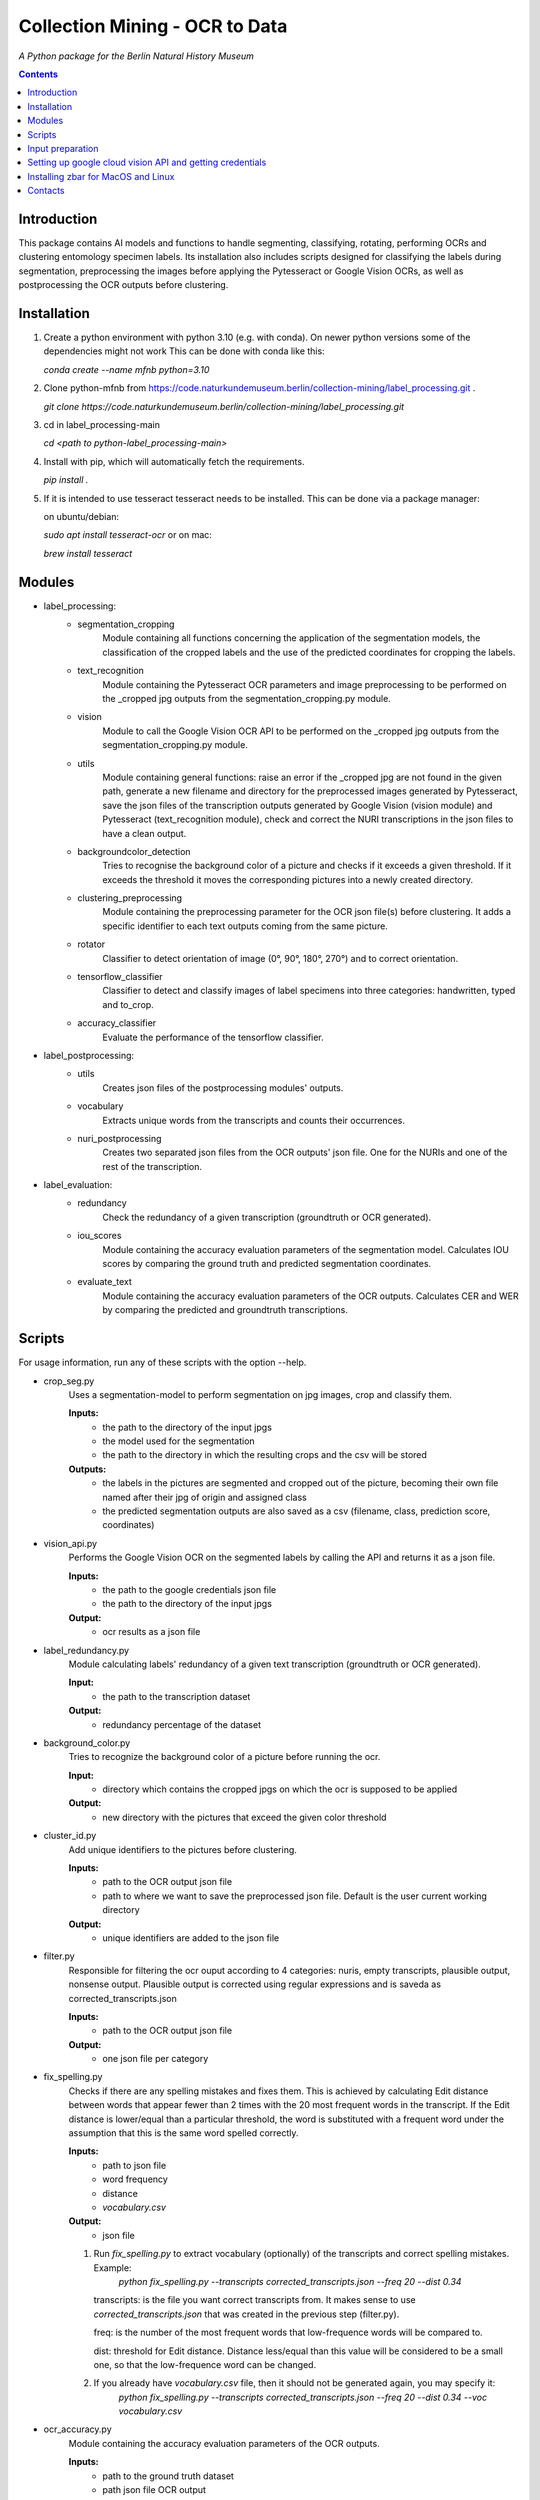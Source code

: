 Collection Mining - OCR to Data
===================================================================

*A Python package for the Berlin Natural History Museum*

.. contents ::

Introduction
------------
This package contains AI models and functions to handle
segmenting, classifying, rotating, performing OCRs and clustering entomology specimen labels. Its installation also includes 
scripts designed for classifying the labels during segmentation, preprocessing the images before applying the Pytesseract or Google Vision OCRs, as well as postprocessing the OCR outputs before clustering.


Installation
------------
1. Create a python environment with python 3.10 (e.g. with conda). On newer python versions some of the dependencies might not work
   This can be done with conda like this:

   `conda create --name mfnb python=3.10`

2. Clone python-mfnb from https://code.naturkundemuseum.berlin/collection-mining/label_processing.git .

   `git clone https://code.naturkundemuseum.berlin/collection-mining/label_processing.git`

3. cd in label_processing-main

   `cd <path to python-label_processing-main>`
   
4. Install with pip, which will automatically fetch the requirements.

   `pip install .`

5. If it is intended to use tesseract tesseract needs to be installed. This can be done via a package manager:
   
   on ubuntu/debian:

   `sudo apt install tesseract-ocr`
   or on mac:
   
   `brew install tesseract`

Modules
-------
- label_processing:
   * segmentation_cropping
      Module containing all functions concerning the application of the segmentation 
      models, the classification of the cropped labels and the use of the predicted coordinates for cropping the labels.  


   * text_recognition
      Module containing the Pytesseract OCR parameters and image preprocessing to be performed on the _cropped jpg outputs from
      the segmentation_cropping.py module.


   * vision
      Module to call the Google Vision OCR API to be performed on the _cropped jpg outputs from
      the segmentation_cropping.py module.


   * utils
      Module containing general functions: raise an error if the _cropped jpg are not found in the given path, 
      generate a new filename and directory for the preprocessed images generated by Pytesseract, save the json files of 
      the transcription outputs generated by Google Vision (vision module) and Pytesseract (text_recognition module), 
      check and correct the NURI transcriptions in the json files to have a clean output.


   * backgroundcolor_detection
      Tries to recognise the background color of a picture and checks if it exceeds a given threshold. 
      If it exceeds the threshold it moves the corresponding pictures into a newly created directory.


   * clustering_preprocessing
      Module containing the preprocessing parameter for the OCR json file(s) before clustering. 
      It adds a specific identifier to each text outputs coming from the same picture.


   * rotator
      Classifier to detect orientation of image (0°, 90°, 180°, 270°) and to correct orientation.


   * tensorflow_classifier
      Classifier to detect and classify images of label specimens into three categories: handwritten, typed and to_crop.

   * accuracy_classifier
      Evaluate the performance of the tensorflow classifier.



- label_postprocessing:
   * utils
      Creates json files of the postprocessing modules' outputs.


   * vocabulary
      Extracts unique words from the transcripts and counts their occurrences.


   * nuri_postprocessing
      Creates two separated json files from the OCR outputs' json file.
      One for the NURIs and one of the rest of the transcription.



- label_evaluation:
   * redundancy
      Check the redundancy of a given transcription (groundtruth or OCR generated).

   
   * iou_scores
      Module containing the accuracy evaluation parameters of the segmentation model.
      Calculates IOU scores by comparing the ground truth and predicted segmentation coordinates.


   * evaluate_text
      Module containing the accuracy evaluation parameters of the OCR outputs.
      Calculates CER and WER by comparing the predicted and groundtruth transcriptions.



Scripts
-------
For usage information, run any of these scripts with the option --help.

* crop_seg.py
   Uses a segmentation-model to perform segmentation on jpg images, crop and classify them.

   **Inputs:**
      - the path to the directory of the input jpgs
      - the model used for the segmentation
      - the path to the directory in which the resulting crops and the csv will be stored

   **Outputs:**
      - the labels in the pictures are segmented and cropped out of the picture, becoming their own file named after 
        their jpg of origin and assigned class
      - the predicted segmentation outputs are also saved as a csv (filename, class, prediction score, coordinates)


* vision_api.py
   Performs the Google Vision OCR on the segmented labels by calling the API and returns it as a json file. 
   
   **Inputs:**
      - the path to the google credentials json file
      - the path to the directory of the input jpgs

   **Output:**
      - ocr results as a json file


* label_redundancy.py
   Module calculating labels' redundancy of a given text transcription (groundtruth or OCR generated).
   
   **Input:**
      - the path to the transcription dataset

   **Output:**
      - redundancy percentage of the dataset


* background_color.py
   Tries to recognize the background color of a picture before running the ocr. 
   
   **Input:**
      - directory which contains the cropped jpgs on which the ocr is supposed to be applied

   **Output:**
      - new directory with the pictures that exceed the given color threshold


* cluster_id.py
   Add unique identifiers to the pictures before clustering.
   
   **Inputs:**
      - path to the OCR output json file
      - path to where we want to save the preprocessed json file. Default is the user current working directory

   **Output:**
      - unique identifiers are added to the json file


* filter.py
   Responsible for filtering the ocr ouput according to 4 categories:
   nuris, empty transcripts, plausible output, nonsense output.
   Plausible output is corrected using regular expressions and is saveda as corrected_transcripts.json

   **Inputs:**
      - path to the OCR output json file

   **Output:**
      - one json file per category


* fix_spelling.py
   Checks if there are any spelling mistakes and fixes them.
   This is achieved by calculating Edit distance between words that appear fewer than 2 times with the 20 most frequent 
   words in the transcript. 
   If the Edit distance is lower/equal than a particular threshold, the word is substituted with a frequent word under 
   the assumption that this is the same word spelled correctly.

   **Inputs:**
      - path to json file
      - word frequency
      - distance
      - `vocabulary.csv`

   **Output:**
      - json file 

   1. Run `fix_spelling.py` to extract vocabulary (optionally) of the transcripts and correct spelling mistakes. Example:
         `python fix_spelling.py --transcripts corrected_transcripts.json --freq 20 --dist 0.34`

      transcripts: is the file you want correct transcripts from. It makes sense to use  
      `corrected_transcripts.json` that was created in the previous step (filter.py).

      freq: is the number of the most frequent words that low-frequence words will be compared to.

      dist: threshold for Edit distance. Distance less/equal than this value will be considered to be a small one, 
      so that the low-frequence word can be changed.
      
   2. If you already have `vocabulary.csv` file, then it should not be generated again, you may specify it:
          `python fix_spelling.py --transcripts corrected_transcripts.json --freq 20 --dist 0.34 --voc vocabulary.csv`


* ocr_accuracy.py
   Module containing the accuracy evaluation parameters of the OCR outputs.

   **Inputs:**
      - path to the ground truth dataset
      - path json file OCR output
      - target folder where the accuracy results are saved. Default is the user current working directory

   **Output:**
      - ocr accuracy scores (json file, plots)


* postprocessing_nuri.py
   Creates two separated json files from the OCR output json file.
   One for the NURIs and one of the rest of the transcription.

   **Inputs:**
      - path to the json file - OCR output
      - directory in which the json files will be saved. Default is the user current working directory
      - target folder where the accuracy results are saved. Default is the user current working directory

   **Output:**
      - json file - postprocessed ocr outputs


* process_ocr.py
   Filter the OCR ouputs according to 4 categories:nuris, empty transcripts, plausible output, nonsense output.
   Plausible outputs are corrected using regular expressions and is saved as corrected_transcripts.json.

   **Input:**
      - path to the json file - OCR output

   **Output:**
      - one json file per categories


* rotation.py
   Classifier to detect orientation of image (0°, 90°, 180°, 270°) and to correct orientation.

   **Inputs:**
      - directory where the rotated images will be stored. Default is the user current working directory
      - directory where the jpgs are stored

   **Output:**
      - rotated images in new directory


* segmentation_accuracy.py
   Evaluate segmentation model.

   **Inputs:**
      - path to the ground truth coordinates csv
      - path to the predicted coordinates csv
      - target folder where the iou accuracy results and plots are saved. Default is the user current working directory

   **Output:**
      - csv and box plots with accuracy scores
   

* tesseract_ocr.py
   Module containing the Pytesseract OCR parameters to be performed on the cropped jpg outputs.

   **Inputs:**
      - select whether verbose or quiet mode
      - optional argument: select thresholding 
      - optional argument: blocksize parameter for adaptive thresholding
      - optional argument: c_value parameter for adaptive thesholding
      - directory which contains the cropped jpgs on which the ocr is supposed to be applied

   **Outputs:**
      - preprocessed pictures
      - json file - OCR transcriptions


* image_classifier.py
   Execute the tensorflow_classifier.py module. Classify images into three categories: handwritten, typed and to_crop.

   **Inputs:**
      - path to the jpg images
      - path to the target directory where the classifed images should be saved

   **Output:**
      - classified images into new target directories


* evaluation_classifier.py
   Execute the accuracy_classifier.py module. Evaluate the performance of the classification model.

   **Inputs:**
      - path to the ground truth dataframe
      - path to the target directory where the confusion matrix should be saved

   **Outputs:**
      - accuracy metrics
      - confusion matrix



Input preparation
-----------------
**The modules are best to be performed on jpg images of labels from entomology databases such as:**
   - `AntWeb`_
   - `Bees&Bytes`_
   - LEP_PHIL - pictures of specimens from the Philippines (by Théo Leger)
   - `Atlas of Living Australia`_


**In terms of data acquisition, the following standards are recommended to optimize the outputs:**

- The pictures quality should be standardized and uniform as much as possible, preferably using macro photography, the .jpg format and 300 DPI resolution.
- If there are multiple labels in one picture, they should be clearly separated from one another without overlapping. The text in the label should be aligned horizontally.
- If possible, the specimen shouldn't be present in the picture with the labels.
- If the labels in the different pictures are similar (same colours and/or same nature/content), they should always be placed the same way at the same spot from one picture to another. *ex: label with location always bottom right, collection number top left, taxonomy top right etc...*
- A black background like in LEP_PHIL is prefered, but a white background is also acceptable.


.. _AntWeb: https://www.antweb.org/
.. _Bees&Bytes: https://www.zooniverse.org/projects/mfnberlin/bees-and-bytes  
.. _Atlas of Living Australia: https://www.ala.org.au/


Setting up google cloud vision API and getting credentials
----------------------------------------------------------
- In order to use the google API you need to create a Google account and set it up for Vision.
- How to setup your Google Cloud Vision is explained `on the website`_.
- You then need to retrieve your credentials json (everything is explained in the provided link).
- The credentials json file should then be provided as an input in the `vision.py` script.


Installing Pytesseract for MacOS"""
Responsible for filtering the OCR ouputs according to 4 categories:nuris, empty transcripts, plausible output, nonsense output.
Plausible outputs are corrected using regular expressions and is saved as corrected_transcripts.json.
"""
--------------------------------
Informations about Pytesseract can be found `here`_ or `this website`_.
To install Pytesseract with Homebrew, first install `it`_ and follow the `steps`_.

.. _on the website: https://cloud.google.com/vision/docs/setup
.. _here: https://pypi.org/project/pytesseract/
.. _this website: https://tesseract-ocr.github.io/tessdoc/Installation.html
.. _it: https://brew.sh/
.. _steps: https://formulae.brew.sh/formula/tesseract


Installing zbar for MacOS and Linux
-----------------------------------
To use the more powerful qr-code reading function of zbar additional dependencies
have to be installed (only for Mac OS and Linux. On Windows they come with the 
Python DLLs) These can be installed via the command line with the following
commands:

Mac OS X:

``brew install zbar``

Linux:

``sudo apt-get install libzbar0``


Contacts
--------

Margot Belot margot.belot@mfn.berlin

Olha Svezhentseva Olha.Svezhentseva@mfn.berlin

Leonardo Preuss preuss.leonardo@gmail.com

